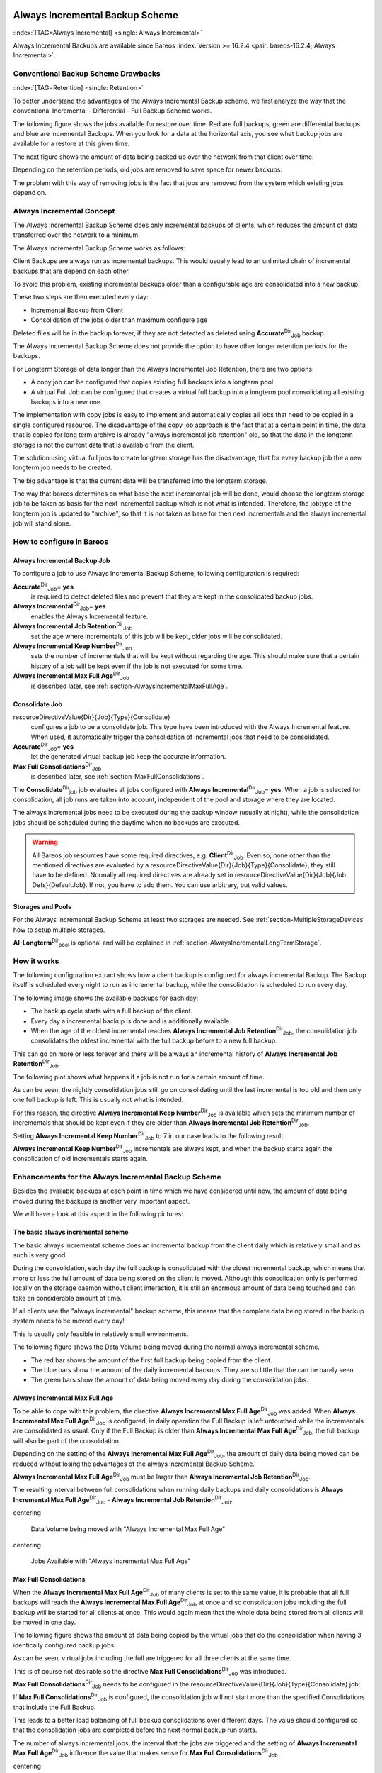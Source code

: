 .. ATTENTION do not edit this file manually.
   It was automatically converted from the corresponding .tex file

.. _section-alwaysincremental:

Always Incremental Backup Scheme
================================

:index:`[TAG=Always Incremental] <single: Always Incremental>`

Always Incremental Backups are available since Bareos :index:`Version >= 16.2.4 <pair: bareos-16.2.4; Always Incremental>`.

Conventional Backup Scheme Drawbacks
------------------------------------

:index:`[TAG=Retention] <single: Retention>`

To better understand the advantages of the Always Incremental Backup scheme, we first analyze the way that the conventional Incremental - Differential - Full Backup Scheme works.

The following figure shows the jobs available for restore over time. Red are full backups, green are differential backups and blue are incremental Backups. When you look for a data at the horizontal axis, you see what backup jobs are available for a restore at this given time.

.. image:: images/inc-diff-full-jobs_available.*



The next figure shows the amount of data being backed up over the network from that client over time:

.. image:: images/inc-diff-full-jobdata.*



Depending on the retention periods, old jobs are removed to save space for newer backups:

.. image:: images/inc-diff-full-jobs_available-zoom.*



The problem with this way of removing jobs is the fact that jobs are removed from the system which existing jobs depend on.

Always Incremental Concept
--------------------------

The Always Incremental Backup Scheme does only incremental backups of clients, which reduces the amount of data transferred over the network to a minimum.

.. limitation:: Limitation Always Incremental Backup: Only suitable for file based backups.

   .. index::
      triple: Limitation; Always Incremental Backup; Only suitable for file based backups

   Always Incremental backups are only suitable for file based backups. Other data can not be combined on the server side (e.g. vmware plugings, NDMP, ...)
   



The Always Incremental Backup Scheme works as follows:

Client Backups are always run as incremental backups. This would usually lead to an unlimited chain of incremental backups that are depend on each other.

To avoid this problem, existing incremental backups older than a configurable age are consolidated into a new backup.

These two steps are then executed every day:

-  Incremental Backup from Client

-  Consolidation of the jobs older than maximum configure age

Deleted files will be in the backup forever, if they are not detected as deleted using **Accurate**:sup:`Dir`:sub:`Job`\  backup.

The Always Incremental Backup Scheme does not provide the option to have other longer retention periods for the backups.

For Longterm Storage of data longer than the Always Incremental Job Retention, there are two options:

-  A copy job can be configured that copies existing full backups into a longterm pool.

-  A virtual Full Job can be configured that creates a virtual full backup into a longterm pool consolidating all existing backups into a new one.

The implementation with copy jobs is easy to implement and automatically copies all jobs that need to be copied in a single configured resource. The disadvantage of the copy job approach is the fact that at a certain point in time, the data that is copied for long term archive is already "always incremental job retention" old, so that the data in the longterm storage is not the current data that is available from the client.

The solution using virtual full jobs to create longterm storage has the disadvantage, that for every backup job the a new longterm job needs to be created.

The big advantage is that the current data will be transferred into the longterm storage.

The way that bareos determines on what base the next incremental job will be done, would choose the longterm storage job to be taken as basis for the next incremental backup which is not what is intended. Therefore, the jobtype of the longterm job is updated to "archive", so that it is not taken as base for then next incrementals and the always incremental job will stand alone.

How to configure in Bareos
--------------------------

Always Incremental Backup Job
~~~~~~~~~~~~~~~~~~~~~~~~~~~~~

To configure a job to use Always Incremental Backup Scheme, following configuration is required:

.. code-block:: sh
    :caption: bareos-dir.d/job/example.conf

    Job {
        ...
        Accurate = yes
        Always Incremental = yes
        Always Incremental Job Retention = <timespec>
        Always Incremental Keep Number = <number>
        ...
    }

**Accurate**:sup:`Dir`:sub:`Job`\ = **yes**
    is required to detect deleted files and prevent that they are kept in the consolidated backup jobs.

**Always Incremental**:sup:`Dir`:sub:`Job`\ = **yes**
    enables the Always Incremental feature.

**Always Incremental Job Retention**:sup:`Dir`:sub:`Job`\ 
    set the age where incrementals of this job will be kept, older jobs will be consolidated.

**Always Incremental Keep Number**:sup:`Dir`:sub:`Job`\ 
    sets the number of incrementals that will be kept without regarding the age. This should make sure that a certain history of a job will be kept even if the job is not executed for some time.

**Always Incremental Max Full Age**:sup:`Dir`:sub:`Job`\ 
    is described later, see :ref:`section-AlwaysIncrementalMaxFullAge`.

Consolidate Job
~~~~~~~~~~~~~~~

.. code-block:: sh
    :caption: bareos-dir.d/job/Consolidate.conf

    Job {
        Name = "Consolidate"
        Type = "Consolidate"
        Accurate = "yes"
        JobDefs = "DefaultJob"
    }

\resourceDirectiveValue{Dir}{Job}{Type}{Consolidate}
    configures a job to be a consolidate job. This type have been introduced with the Always Incremental feature. When used, it automatically trigger the consolidation of incremental jobs that need to be consolidated.

**Accurate**:sup:`Dir`:sub:`Job`\ = **yes**
    let the generated virtual backup job keep the accurate information.

**Max Full Consolidations**:sup:`Dir`:sub:`Job`\ 
    is described later, see :ref:`section-MaxFullConsolidations`.

The **Consolidate**:sup:`Dir`:sub:`job`\  job evaluates all jobs configured with **Always Incremental**:sup:`Dir`:sub:`Job`\ = **yes**. When a job is selected for consolidation, all job runs are taken into account, independent of the pool and storage where they are located.

The always incremental jobs need to be executed during the backup window (usually at night), while the consolidation jobs should be scheduled during the daytime when no backups are executed.



.. warning::
   All Bareos job resources have some required directives, e.g. **Client**:sup:`Dir`:sub:`Job`\ .
   Even so, none other than the mentioned directives are evaluated by a \resourceDirectiveValue{Dir}{Job}{Type}{Consolidate},
   they still have to be defined.
   Normally all required directives are already set in \resourceDirectiveValue{Dir}{Job}{Job Defs}{DefaultJob}.
   If not, you have to add them. You can use arbitrary, but valid values.

Storages and Pools
~~~~~~~~~~~~~~~~~~

For the Always Incremental Backup Scheme at least two storages are needed. See :ref:`section-MultipleStorageDevices` how to setup multiple storages.

.. code-block:: sh
    :caption: bareos-dir.d/pool/AI-Incremental.conf

    Pool {
      Name = AI-Incremental
      Pool Type = Backup
      Recycle = yes                       # Bareos can automatically recycle Volumes
      Auto Prune = yes                    # Prune expired volumes
      Volume Retention = 360 days         # How long should jobs be kept?
      Maximum Volume Bytes = 50G          # Limit Volume size to something reasonable
      Label Format = "AI-Incremental-"
      Volume Use Duration = 23h
      Storage = File1
      Next Pool = AI-Consolidated         # consolidated jobs go to this pool
    }

.. code-block:: sh
    :caption: bareos-dir.d/pool/AI-Consolidated.conf

    Pool {
      Name = AI-Consolidated
      Pool Type = Backup
      Recycle = yes                       # Bareos can automatically recycle Volumes
      Auto Prune = yes                    # Prune expired volumes
      Volume Retention = 360 days         # How long should jobs be kept?
      Maximum Volume Bytes = 50G          # Limit Volume size to something reasonable
      Label Format = "AI-Consolidated-"
      Volume Use Duration = 23h
      Storage = File2
      Next Pool = AI-Longterm             # copy jobs write to this pool
    }

.. code-block:: sh
    :caption: bareos-dir.d/pool/AI-Longterm.conf

    Pool {
      Name = AI-Longterm
      Pool Type = Backup
      Recycle = yes                       # Bareos can automatically recycle Volumes
      Auto Prune = yes                    # Prune expired volumes
      Volume Retention = 10 years         # How long should jobs be kept?
      Maximum Volume Bytes = 50G          # Limit Volume size to something reasonable
      Label Format = "AI-Longterm-"
      Volume Use Duration = 23h
      Storage = File1
    }

**AI-Longterm**:sup:`Dir`:sub:`pool`\  is optional and will be explained in :ref:`section-AlwaysIncrementalLongTermStorage`.

How it works
------------

The following configuration extract shows how a client backup is configured for always incremental Backup. The Backup itself is scheduled every night to run as incremental backup, while the consolidation is scheduled to run every day.

.. code-block:: sh
    :caption: bareos-dir.d/job/BackupClient1.conf

    Job {
        Name = "BackupClient1"
        JobDefs = "DefaultJob"

        # Always incremental settings
        AlwaysIncremental = yes
        AlwaysIncrementalJobRetention = 7 days

        Accurate = yes

        Pool = AI-Incremental
        Full Backup Pool = AI-Consolidated
    }

.. code-block:: sh
    :caption: bareos-dir.d/job/Consolidate.conf

    Job {
        Name = "Consolidate"
        Type = "Consolidate"
        Accurate = "yes"
        JobDefs = "DefaultJob"
    }

The following image shows the available backups for each day:

.. image:: images/always-incremental.*



-  The backup cycle starts with a full backup of the client.

-  Every day a incremental backup is done and is additionally available.

-  When the age of the oldest incremental reaches **Always Incremental Job Retention**:sup:`Dir`:sub:`Job`\ , the consolidation job consolidates the oldest incremental with the full backup before to a new full backup.

This can go on more or less forever and there will be always an incremental history of **Always Incremental Job Retention**:sup:`Dir`:sub:`Job`\ .

The following plot shows what happens if a job is not run for a certain amount of time.

.. image:: images/always-incremental-with-pause-7days-retention-no-keep.*



As can be seen, the nightly consolidation jobs still go on consolidating until the last incremental is too old and then only one full backup is left. This is usually not what is intended.

For this reason, the directive **Always Incremental Keep Number**:sup:`Dir`:sub:`Job`\  is available which sets the minimum number of incrementals that should be kept even if they are older than **Always Incremental Job Retention**:sup:`Dir`:sub:`Job`\ .

Setting **Always Incremental Keep Number**:sup:`Dir`:sub:`Job`\  to 7 in our case leads to the following result:

.. image:: images/always-incremental-with-pause-7days-retention-7days-keep.*



**Always Incremental Keep Number**:sup:`Dir`:sub:`Job`\  incrementals are always kept, and when the backup starts again the consolidation of old incrementals starts again.

Enhancements for the Always Incremental Backup Scheme
-----------------------------------------------------

Besides the available backups at each point in time which we have considered until now, the amount of data being moved during the backups is another very important aspect.

We will have a look at this aspect in the following pictures:

The basic always incremental scheme
~~~~~~~~~~~~~~~~~~~~~~~~~~~~~~~~~~~

The basic always incremental scheme does an incremental backup from the client daily which is relatively small and as such is very good.

During the consolidation, each day the full backup is consolidated with the oldest incremental backup, which means that more or less the full amount of data being stored on the client is moved. Although this consolidation only is performed locally on the storage daemon without client interaction, it is still an enormous amount of data being touched and can take an considerable amount of time.

If all clients use the "always incremental" backup scheme, this means that the complete data being stored in the backup system needs to be moved every day!

This is usually only feasible in relatively small environments.

The following figure shows the Data Volume being moved during the normal always incremental scheme.

-  The red bar shows the amount of the first full backup being copied from the client.

-  The blue bars show the amount of the daily incremental backups. They are so little that the can be barely seen.

-  The green bars show the amount of data being moved every day during the consolidation jobs.

.. image:: images/always-incremental-jobdata.*



.. _section-AlwaysIncrementalMaxFullAge:

Always Incremental Max Full Age
~~~~~~~~~~~~~~~~~~~~~~~~~~~~~~~

To be able to cope with this problem, the directive **Always Incremental Max Full Age**:sup:`Dir`:sub:`Job`\  was added. When **Always Incremental Max Full Age**:sup:`Dir`:sub:`Job`\  is configured, in daily operation the Full Backup is left untouched while the incrementals are consolidated as usual. Only if the Full Backup is older than **Always Incremental Max Full Age**:sup:`Dir`:sub:`Job`\ , the full backup will also be part of
the consolidation.

Depending on the setting of the **Always Incremental Max Full Age**:sup:`Dir`:sub:`Job`\ , the amount of daily data being moved can be reduced without losing the advantages of the always incremental Backup Scheme.

**Always Incremental Max Full Age**:sup:`Dir`:sub:`Job`\  must be larger than **Always Incremental Job Retention**:sup:`Dir`:sub:`Job`\ .

The resulting interval between full consolidations when running daily backups and daily consolidations is **Always Incremental Max Full Age**:sup:`Dir`:sub:`Job`\  - **Always Incremental Job Retention**:sup:`Dir`:sub:`Job`\ .

\centering

.. figure:: images/always-incremental-jobdata-AlwaysIncrementalMaxFullAge_21_days.*
   :alt: Data Volume being moved with "Always Incremental Max Full Age"

   Data Volume being moved with "Always Incremental Max Full Age"

\centering

.. figure:: images/always-incremental-jobs_available-AlwaysIncrementalMaxFullAge_21_days.*
   :alt: Jobs Available with "Always Incremental Max Full Age"

   Jobs Available with "Always Incremental Max Full Age"

.. _section-MaxFullConsolidations:

Max Full Consolidations
~~~~~~~~~~~~~~~~~~~~~~~

When the **Always Incremental Max Full Age**:sup:`Dir`:sub:`Job`\  of many clients is set to the same value, it is probable that all full backups will reach the **Always Incremental Max Full Age**:sup:`Dir`:sub:`Job`\  at once and so consolidation jobs including the full backup will be started for all clients at once. This would again mean that the whole data being stored from all clients will be moved in one day.

The following figure shows the amount of data being copied by the virtual jobs that do the consolidation when having 3 identically configured backup jobs:

.. image:: images/jobdata_multiple_clients.*



As can be seen, virtual jobs including the full are triggered for all three clients at the same time.

This is of course not desirable so the directive **Max Full Consolidations**:sup:`Dir`:sub:`Job`\  was introduced.

**Max Full Consolidations**:sup:`Dir`:sub:`Job`\  needs to be configured in the \resourceDirectiveValue{Dir}{Job}{Type}{Consolidate} job:

.. code-block:: sh
    :caption: bareos-dir.d/job/Consolidate.conf

    Job {
        Name = "Consolidate"
        Type = "Consolidate"
        Accurate = "yes"
        JobDefs = "DefaultJob"

        Max Full Consolidations = 1
    }

If **Max Full Consolidations**:sup:`Dir`:sub:`Job`\  is configured, the consolidation job will not start more than the specified Consolidations that include the Full Backup.

This leads to a better load balancing of full backup consolidations over different days. The value should configured so that the consolidation jobs are completed before the next normal backup run starts.

The number of always incremental jobs, the interval that the jobs are triggered and the setting of **Always Incremental Max Full Age**:sup:`Dir`:sub:`Job`\  influence the value that makes sense for **Max Full Consolidations**:sup:`Dir`:sub:`Job`\ .

\centering

.. figure:: images/jobdata_multiple_clients_maxfullconsilidate.*
   :alt: Data Volume being moved with Max Full Consolidations = 1

   Data Volume being moved with Max Full Consolidations = 1

\centering

.. figure:: images/jobs_available_multiple_clients_maxfullconsolidate.*
   :alt: Jobs Available with Max Full Consolidations = 1

   Jobs Available with Max Full Consolidations = 1

.. _section-AlwaysIncrementalLongTermStorage:

Long Term Storage of Always Incremental Jobs
--------------------------------------------

What is missing in the always incremental backup scheme in comparison to the traditional "Incremental Differential Full" scheme is the option to store a certain job for a longer time.

When using always incremental, the usual maximum age of data stored during the backup cycle is **Always Incremental Job Retention**:sup:`Dir`:sub:`Job`\ .

Usually, it is desired to be able to store a certain backup for a longer time, e.g. monthly a backup should be kept for half a year.

There are two options to achieve this goal.

Copy Jobs
~~~~~~~~~

The configuration of archiving via copy job is simple, just configure a copy job that copies over the latest full backup at that point in time.

As all full backups go into the **AI-Consolidated**:sup:`Dir`:sub:`pool`\ , we just copy all uncopied backups in the **AI-Consolidated**:sup:`Dir`:sub:`pool`\  to a longterm pool:

.. code-block:: sh
    :caption: bareos-dir.d/job/CopyLongtermFull.conf

    Job {
      Name = "CopyLongtermFull"
      Schedule = LongtermFull
      Type = Copy
      Level = Full
      Pool = AI-Consolidated
      Selection Type = PoolUncopiedJobs
      Messages = Standard
    }

As can be seen in the plot, the copy job creates a copy of the current full backup that is available and is already 7 days old.

.. image:: images/always-incremental-copy-job-archiving.*



The other disadvantage is, that it copies all jobs, not only the virtual full jobs. It also includes the virtual incremental jobs from this pool.

Virtual Full Jobs
~~~~~~~~~~~~~~~~~

The alternative to Copy Jobs is creating a virtual Full Backup Job when the data should be stored in a long-term pool.

.. code-block:: sh
    :caption: bareos-dir.d/job/VirtualLongtermFull.conf

    Job {
      Name = "VirtualLongtermFull"
      Client = bareos-fd
      FileSet = SelfTest
      Schedule = LongtermFull
      Type = Backup
      Level = VirtualFull
      Pool = AI-Consolidated
      Messages = Standard

      Priority = 13                 # run after  Consolidate
      Run Script {
            console = "update jobid=%i jobtype=A"
            Runs When = After
            Runs On Client = No
            Runs On Failure = No
      }
    }

To make sure the longterm \resourceDirectiveValue{Dir}{Job}{Level}{VirtualFull} is not taken as base for the next incrementals, the job type of the copied job is set to \resourceDirectiveValue{Dir}{Job}{Type}{Archive} with the **Run Script**:sup:`Dir`:sub:`Job`\ .

As can be seen on the plot, the \resourceDirectiveValue{Dir}{Job}{Level}{VirtualFull} archives the current data, i.e. it consolidates the full and all incrementals that are currently available.

.. image:: images/always-incremental-virtualfull-job-archiving.*



How to manually transfer data/volumes
=====================================

The always incremental backup scheme minimizes the amount of data that needs to be transferred over the wire.

This makes it possible to backup big filesystems over small bandwidths.

The only challenge is to do the first full backup.

The easiest way to transfer the data is to copy it to a portable data medium (or even directly store it on there) and import the data into the local bareos catalog as if it was backed up from the original client.

This can be done in two ways

#. Install a storage daemon in the remote location that needs to be backed up and connect it to the main director. This makes it easy to make a local backup in the remote location and then transfer the volumes to the local storage. For this option the communication between the local director and the remote storage daemon needs to be possible.

.. image:: images/ai-transfer-first-backup2.*



#. Install a director and a storage daemon in the remote location. This option means that the backup is done completely independent from the local director and only the volume is then transferred and needs to be imported afterwards.

.. image:: images/ai-transfer-first-backup3.*




Import Data from a Remote Storage Daemon
----------------------------------------

First setup client, fileset, job and schedule as needed for a always incremental backup of the remote client.

Run the first backup but make sure that you choose the remote storage to be used.

.. code-block:: sh
    :caption: run

    *run job=BackupClient-remote level=Full storage=File-remote

Transport the volumes that were used for that backup over to the local storage daemon and make them available to the local storage daemon. This can be either by putting the tapes into the local changer or by storing the file volumes into the local file volume directory.

If copying a volume to the local storage directory make sure that the file rights are correct.

Now tell the director that the volume now belongs to the local storage daemon.

List volumes shows that the volumes used still belong to the remote storage:

.. code-block:: sh
    :caption: list volumes

    *<input>list volumes</input>
    .....
    Pool: Full
    +---------+------------+-----------+---------+----------+----------+--------------+---------+------+-----------+-----------+---------------------+-------------+
    | MediaId | VolumeName | VolStatus | Enabled | VolBytes | VolFiles | VolRetention | Recycle | Slot | InChanger | MediaType | LastWritten         | Storage     |
    +---------+------------+-----------+---------+----------+----------+--------------+---------+------+-----------+-----------+---------------------+-------------+
    | 1       | Full-0001  | Append    | 1       | 38600329 | 0        | 31536000     | 1       | 0    | 0         | File      | 2016-07-28 14:00:47 | File-remote |
    +---------+------------+-----------+---------+----------+----------+--------------+---------+------+-----------+-----------+---------------------+-------------+

Use :strong:`update volume` to set the right storage and check with list volumes that it worked:

.. code-block:: sh
    :caption: update volume

    *<input>update volume=Full-0001 storage=File</input>
    *<input>list volumes</input>
    ...
    Pool: Full
    +---------+------------+-----------+---------+----------+----------+--------------+---------+------+-----------+-----------+---------------------+---------+
    | MediaId | VolumeName | VolStatus | Enabled | VolBytes | VolFiles | VolRetention | Recycle | Slot | InChanger | MediaType | LastWritten         | Storage |
    +---------+------------+-----------+---------+----------+----------+--------------+---------+------+-----------+-----------+---------------------+---------+
    | 1       | Full-0001  | Append    | 1       | 38600329 | 0        | 31536000     | 1       | 0    | 0         | File      | 2016-07-28 14:00:47 | File    |
    +---------+------------+-----------+---------+----------+----------+--------------+---------+------+-----------+-----------+---------------------+---------+

Now the remote storage daemon can be disabled as it is not needed anymore.

The next incremental run will take the previously taken full backup as reference.

Import Data from a Independent Remote Full Bareos Installation
--------------------------------------------------------------

If a network connection between the local director and the remote storage daemon is not possible, it is also an option to setup a fully functional Bareos installation remotely and then to import the created volumes. Of course the network connection between the |bareosDir| and the |bareosFd| is needed in any case to make the incremental backups possible.

-  Configure the connection from local |bareosDir| to remote |bareosFd|, give the remote client the same name as it was when the data was backed up.

-  Add the Fileset created on remote machine to local machine.

-  Configure the Job that should backup the remote client with the fileset.

-  Run :strong:`estimate listing` on the remote backup job.

-  Run :strong:`list filesets` to make sure the fileset was added to the catalog.

Then we need to create a backup on the remote machine onto a portable disk which we can then import into our local installation.

On remote machine:

-  Install full Bareos server on remote server (sd, fd, dir). Using the Sqlite backend is sufficient.

-  Add the client to the remote backup server.

-  Add fileset which the client will be backed up.

-  Add Pool with name **transfer**:sup:`Dir`:sub:`pool`\  where the data will be written to.

-  create job that will backup the remote client with the remote fileset into the new pool

-  Do the local backup using the just created Pool and Filesets.

Transport the newly created volume over to the director machine (e.g. via external harddrive) and store the file where the device stores its files (e.g. /var/lib/bareos/storage)

Shutdown Director on local director machine.

Import data form volume via :command:`bscan`, you need to set which database backend is used: :command:`bscan -B sqlite3 FileStorage -V Transfer-0001 -s -S`

If the import was successfully completed, test if an incremental job really only backs up the minimum amount of data.













